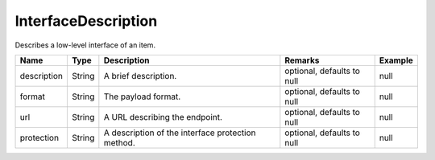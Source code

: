 InterfaceDescription
---------------

Describes a low-level interface of an item.


.. list-table::
   :header-rows: 1

   * - Name
     - Type
     - Description
     - Remarks
     - Example

   * - description
     - String
     - A brief description.
     - optional, defaults to null
     - null
   * - format
     - String
     - The payload format.
     - optional, defaults to null
     - null
   * - url
     - String
     - A URL describing the endpoint.
     - optional, defaults to null
     - null
   * - protection
     - String
     - A description of the interface protection method.
     - optional, defaults to null
     - null

